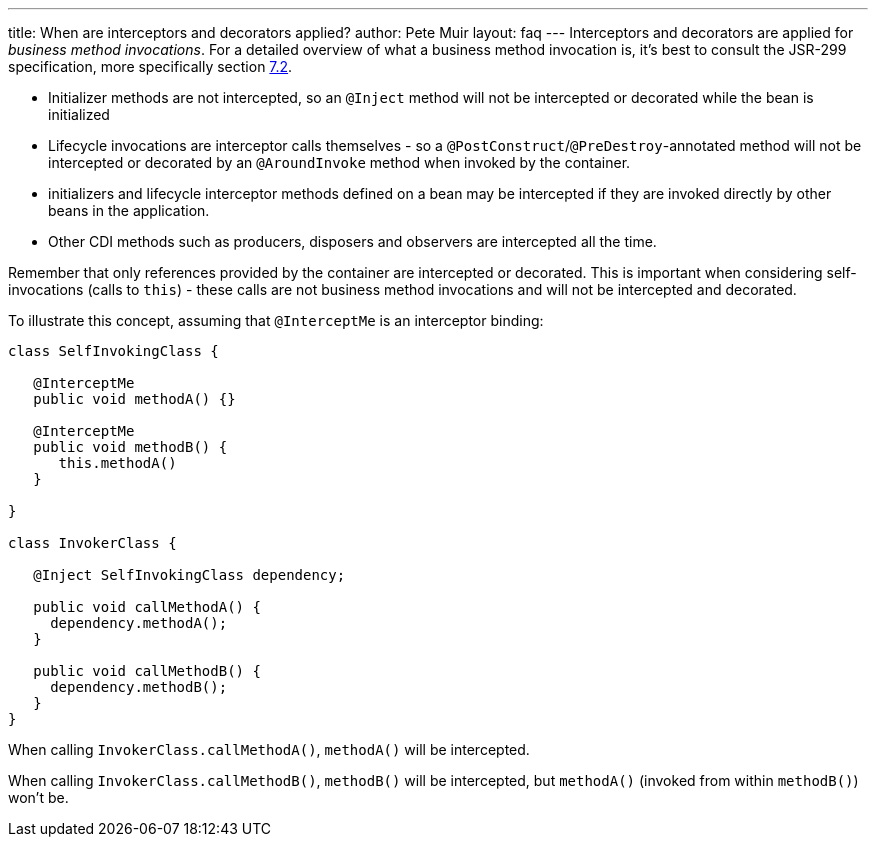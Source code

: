 ---
title: When are interceptors and decorators applied?
author: Pete Muir
layout: faq
---
Interceptors and decorators are applied for _business method invocations_. For a detailed overview of what a business method invocation is, it's best to consult the JSR-299 specification, more specifically section http://docs.jboss.com/cdi/spec/1.0/html/lifecycle.html#bizmethod[7.2].

* Initializer methods are not intercepted, so an `@Inject` method will not be intercepted or decorated while the bean is initialized
* Lifecycle invocations are interceptor calls themselves - so a `@PostConstruct`/`@PreDestroy`-annotated method will not be intercepted or decorated by an `@AroundInvoke` method when invoked by the container. 
* initializers and lifecycle interceptor methods defined on a bean may be intercepted if they are invoked directly by other beans in the application. 
* Other CDI methods such as producers, disposers and observers are intercepted all the time.

Remember that only references provided by the container are intercepted or decorated. This is important when considering self-invocations (calls to `this`) - these calls are not business method invocations and will not be intercepted and decorated.

To illustrate this concept, assuming that `@InterceptMe` is an interceptor binding:

[source,java]
----
class SelfInvokingClass {
   
   @InterceptMe
   public void methodA() {}
	
   @InterceptMe
   public void methodB() { 
      this.methodA() 
   }
	
}

class InvokerClass {

   @Inject SelfInvokingClass dependency;

   public void callMethodA() { 
     dependency.methodA();
   }
	
   public void callMethodB() { 
     dependency.methodB();
   }
}
----

When calling `InvokerClass.callMethodA()`, `methodA()` will be intercepted.

When calling `InvokerClass.callMethodB()`, `methodB()` will be intercepted, but `methodA()` (invoked from within `methodB()`) won't be.

